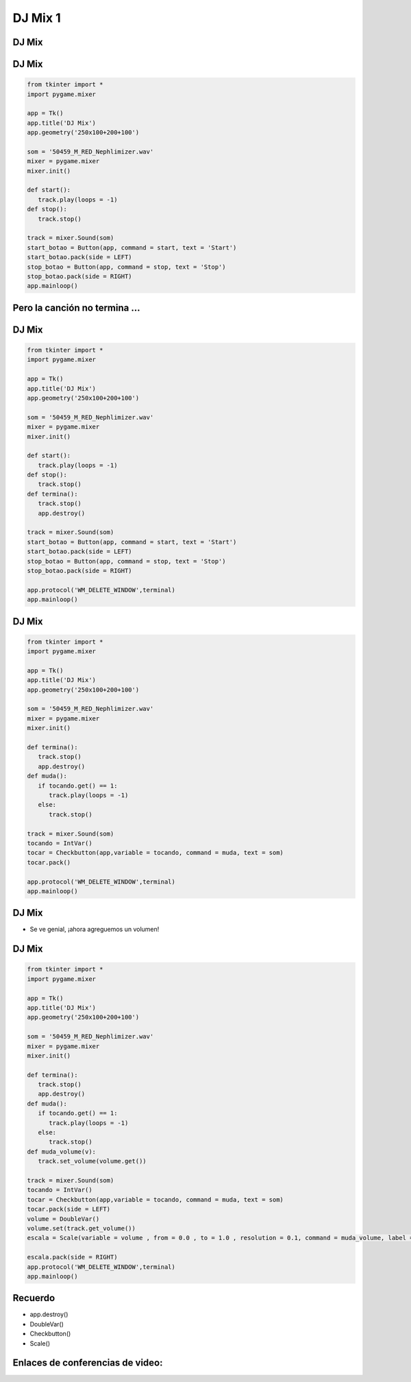 ========
DJ Mix 1
========


.. image:: img/TWP10_001.jpeg
   :height: 14.925cm
   :width: 9.258cm
   :align: center
   :alt: 


DJ Mix
======


.. image:: img/TWP56_001.jpg
   :height: 12.571cm
   :width: 14.997cm
   :align: center
   :alt: 


DJ Mix
======


.. code-block :: python

   from tkinter import *
   import pygame.mixer

   app = Tk()
   app.title('DJ Mix')
   app.geometry('250x100+200+100')

   som = '50459_M_RED_Nephlimizer.wav'
   mixer = pygame.mixer
   mixer.init()

   def start():
      track.play(loops = -1)
   def stop():
      track.stop()

   track = mixer.Sound(som)
   start_botao = Button(app, command = start, text = 'Start')
   start_botao.pack(side = LEFT)
   stop_botao = Button(app, command = stop, text = 'Stop')
   stop_botao.pack(side = RIGHT)
   app.mainloop()




Pero la canción no termina ...
==============================


.. image:: img/TWP56_003.jpg
   :height: 12.571cm
   :width: 19.957cm
   :align: center
   :alt: 


DJ Mix
======


.. code-block :: python

   from tkinter import *
   import pygame.mixer

   app = Tk()
   app.title('DJ Mix')
   app.geometry('250x100+200+100')

   som = '50459_M_RED_Nephlimizer.wav'
   mixer = pygame.mixer
   mixer.init()

   def start():
      track.play(loops = -1)
   def stop():
      track.stop()
   def termina():
      track.stop()
      app.destroy()

   track = mixer.Sound(som)
   start_botao = Button(app, command = start, text = 'Start')
   start_botao.pack(side = LEFT)
   stop_botao = Button(app, command = stop, text = 'Stop')
   stop_botao.pack(side = RIGHT)

   app.protocol('WM_DELETE_WINDOW',terminal)
   app.mainloop()



DJ Mix
======


.. image:: img/TWP56_005.jpg
   :height: 15.578cm
   :width: 12.183cm
   :align: center
   :alt: 


.. code-block :: python

   from tkinter import *
   import pygame.mixer

   app = Tk()
   app.title('DJ Mix')
   app.geometry('250x100+200+100')

   som = '50459_M_RED_Nephlimizer.wav'
   mixer = pygame.mixer
   mixer.init()

   def termina():
      track.stop()
      app.destroy()
   def muda():
      if tocando.get() == 1:
         track.play(loops = -1)
      else:
         track.stop()

   track = mixer.Sound(som)
   tocando = IntVar()
   tocar = Checkbutton(app,variable = tocando, command = muda, text = som)
   tocar.pack()

   app.protocol('WM_DELETE_WINDOW',terminal)
   app.mainloop()



DJ Mix
======


+ Se ve genial, ¡ahora agreguemos un volumen!


.. image:: img/TWP56_008.jpg
   :height: 11.357cm
   :width: 12cm
   :align: center
   :alt: 


DJ Mix
======


.. code-block :: python

   from tkinter import *
   import pygame.mixer

   app = Tk()
   app.title('DJ Mix')
   app.geometry('250x100+200+100')

   som = '50459_M_RED_Nephlimizer.wav'
   mixer = pygame.mixer
   mixer.init()

   def termina():
      track.stop()
      app.destroy()
   def muda():
      if tocando.get() == 1:
         track.play(loops = -1)
      else:
         track.stop()
   def muda_volume(v):
      track.set_volume(volume.get())

   track = mixer.Sound(som)
   tocando = IntVar()
   tocar = Checkbutton(app,variable = tocando, command = muda, text = som)
   tocar.pack(side = LEFT)
   volume = DoubleVar()
   volume.set(track.get_volume())
   escala = Scale(variable = volume , from = 0.0 , to = 1.0 , resolution = 0.1, command = muda_volume, label = 'Volume',orient = HORIZONTAL)

   escala.pack(side = RIGHT)
   app.protocol('WM_DELETE_WINDOW',terminal)
   app.mainloop()


.. image:: img/TWP56_010.jpg
   :height: 15.024cm
   :width: 19.401cm
   :align: center
   :alt: 


Recuerdo
========



+ app.destroy()
+ DoubleVar()
+ Checkbutton()
+ Scale()



Enlaces de conferencias de video:
=================================



.. youtube:: hoA4d3-CezI
      :height: 315
      :width: 560
      :align: center


.. disqus::
   :shortname: pyzombis
   :identifier: lecture21
